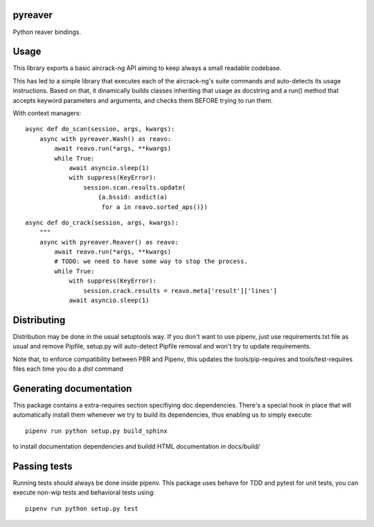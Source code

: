 pyreaver
-----------------------------

.. image:: https://travis-ci.org/XayOn/pyreaver.svg?branch=master
    :target: https://travis-ci.org/XayOn/pyreaver

.. image:: https://coveralls.io/repos/github/XayOn/pyreaver/badge.svg?branch=master
 :target: https://coveralls.io/github/XayOn/pyreaver?branch=master

.. image:: https://badge.fury.io/py/pyreaver.svg
    :target: https://badge.fury.io/py/pyreaver

Python reaver bindings.


Usage
-----

This library exports a basic aircrack-ng API aiming to keep always a small readable codebase.

This has led to a simple library that executes each of the aircrack-ng's suite commands
and auto-detects its usage instructions. Based on that, it dinamically builds
classes inheriting that usage as docstring and a run() method that accepts
keyword parameters and arguments, and checks them BEFORE trying to run them.

With context managers::

        async def do_scan(session, args, kwargs):
            async with pyreaver.Wash() as reavo:
                await reavo.run(*args, **kwargs)
                while True:
                    await asyncio.sleep(1)
                    with suppress(KeyError):
                        session.scan.results.update(
                            {a.bssid: asdict(a)
                             for a in reavo.sorted_aps()})


::

        async def do_crack(session, args, kwargs):
            """
            async with pyreaver.Reaver() as reavo:
                await reavo.run(*args, **kwargs)
                # TODO: we need to have some way to stop the process.
                while True:
                    with suppress(KeyError):
                        session.crack.results = reavo.meta['result']['lines']
                    await asyncio.sleep(1)

Distributing
------------

Distribution may be done in the usual setuptools way.
If you don't want to use pipenv, just use requirements.txt file as usual and
remove Pipfile, setup.py will auto-detect Pipfile removal and won't try to
update requirements.

Note that, to enforce compatibility between PBR and Pipenv, this updates the
tools/pip-requires and tools/test-requires files each time you do a *dist*
command


Generating documentation
------------------------

This package contains a extra-requires section specifiying doc dependencies.
There's a special hook in place that will automatically install them whenever
we try to build its dependencies, thus enabling us to simply execute::

        pipenv run python setup.py build_sphinx

to install documentation dependencies and buildd HTML documentation in docs/build/


Passing tests
--------------

Running tests should always be done inside pipenv.
This package uses behave for TDD and pytest for unit tests, you can execute non-wip
tests and behavioral tests using::

        pipenv run python setup.py test
